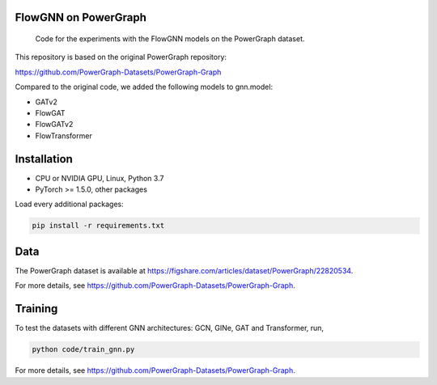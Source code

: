 ==============
FlowGNN on PowerGraph
==============


    Code for the experiments with the FlowGNN models on the PowerGraph dataset.


This repository is based on the original PowerGraph repository:

https://github.com/PowerGraph-Datasets/PowerGraph-Graph

Compared to the original code, we added the following models to gnn.model:

- GATv2
- FlowGAT
- FlowGATv2
- FlowTransformer

==============
Installation
==============

- CPU or NVIDIA GPU, Linux, Python 3.7
- PyTorch >= 1.5.0, other packages

Load every additional packages:

.. code-block:: python

   pip install -r requirements.txt


==============
Data
==============

The PowerGraph dataset is available at https://figshare.com/articles/dataset/PowerGraph/22820534.

For more details, see https://github.com/PowerGraph-Datasets/PowerGraph-Graph.

==============
Training
==============

To test the datasets with different GNN architectures: GCN, GINe, GAT and Transformer, run,

.. code-block:: python

    python code/train_gnn.py

For more details, see https://github.com/PowerGraph-Datasets/PowerGraph-Graph.
